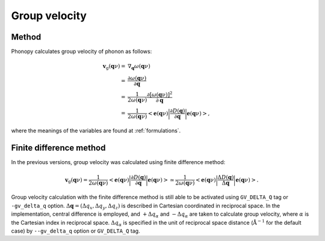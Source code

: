 .. _group_velocity:

Group velocity
====================

Method
------------

Phonopy calculates group velocity of phonon as follows:

.. math::

   \mathbf{v}_\mathrm{g}(\mathbf{q}\nu) = & \nabla_\mathbf{q} \omega(\mathbf{q}\nu) \\
   =&\frac{\partial\omega(\mathbf{q}\nu)}{\partial \mathbf{q}} \\
   =&\frac{1}{2\omega(\mathbf{q}\nu)}\frac{\partial[\omega(\mathbf{q}\nu)]^2}{\partial
   \mathbf{q}} \\
   =&\frac{1}{2\omega(\mathbf{q}\nu)}\left<\mathbf{e}(\mathbf{q}\nu)\biggl|
   \frac{\partial D(\mathbf{q})} {\partial
   \mathbf{q}}\biggl|\mathbf{e}(\mathbf{q}\nu)\right>,
   
where the meanings of the variables are found at :ref:`formulations`.

Finite difference method
-------------------------

In the previous versions, group velocity was calculated using finite
difference method:

.. math::
   
   \mathbf{v}_\mathrm{g}(\mathbf{q}\nu) =
   \frac{1}{2\omega(\mathbf{q}\nu)}\left<\mathbf{e}(\mathbf{q}\nu)\biggl|
   \frac{\partial D(\mathbf{q})} {\partial
   \mathbf{q}}\biggl|\mathbf{e}(\mathbf{q}\nu)\right>
   \simeq \frac{1}{2\omega(\mathbf{q}\nu)}
   \left<\mathbf{e}(\mathbf{q}\nu)\biggl|
   \frac{\Delta D(\mathbf{q})}
   {\Delta \mathbf{q}}\biggl|\mathbf{e}(\mathbf{q}\nu)\right>.

Group velocity calculation with the finite difference method is still
able to be activated using ``GV_DELTA_Q`` tag or ``-gv_delta_q``
option.  :math:`\Delta\mathbf{q} = (\Delta q_x, \Delta q_y, \Delta
q_z)` is described in Cartesian coordinated in reciprocal space. In
the implementation, central difference is employed, and :math:`+\Delta
q_\alpha` and :math:`-\Delta q_\alpha` are taken to calculate group
velocity, where :math:`\alpha` is the Cartesian index in reciprocal
space. :math:`\Delta q_\alpha` is specified in the unit of reciprocal
space distance (:math:`\mathrm{\AA}^{-1}` for the default case) by
``--gv_delta_q`` option or ``GV_DELTA_Q`` tag.

